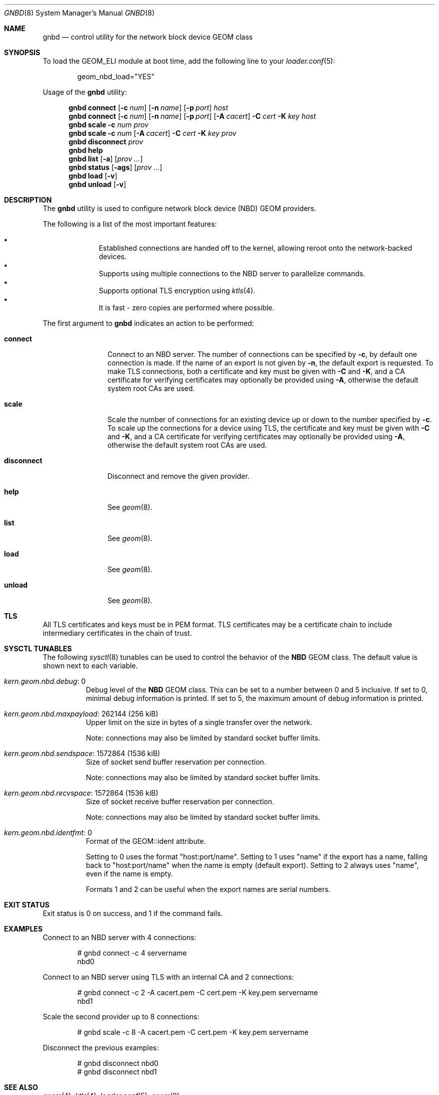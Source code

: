 .\" Copyright (c) 2025 Ryan Moeller
.\" SPDX-License-Identifier: BSD-2-Clause
.\"
.Dd March 20, 2025
.Dt GNBD 8
.Os
.Sh NAME
.Nm gnbd
.Nd "control utility for the network block device GEOM class"
.Sh SYNOPSIS
To load the GEOM_ELI module at boot time, add the following line
to your
.Xr loader.conf 5 :
.Bd -literal -offset indent
geom_nbd_load="YES"
.Ed
.Pp
.No Usage of the Nm
utility:
.Pp
.Nm
.Cm connect
.Op Fl c Ar num
.Op Fl n Ar name
.Op Fl p Ar port
.Ar host
.Nm
.Cm connect
.Op Fl c Ar num
.Op Fl n Ar name
.Op Fl p Ar port
.Op Fl A Ar cacert
.Fl C Ar cert
.Fl K Ar key
.Ar host
.Nm
.Cm scale
.Fl c Ar num
.Ar prov
.Nm
.Cm scale
.Fl c Ar num
.Op Fl A Ar cacert
.Fl C Ar cert
.Fl K Ar key
.Ar prov
.Nm
.Cm disconnect
.Ar prov
.Nm
.Cm help
.Nm
.Cm list
.Op Fl a
.Op Ar prov ...
.Nm
.Cm status
.Op Fl ags
.Op Ar prov ...
.Nm
.Cm load
.Op Fl v
.Nm
.Cm unload
.Op Fl v
.Sh DESCRIPTION
The
.Nm
utility is used to configure network block device (NBD) GEOM providers.
.Pp
The following is a list of the most important features:
.Pp
.Bl -bullet -offset indent -compact
.It
Established connections are handed off to the kernel, allowing reroot onto
the network-backed devices.
.It
Supports using multiple connections to the NBD server to parallelize commands.
.It
Supports optional TLS encryption using
.Xr ktls 4 .
.It
It is fast - zero copies are performed where possible.
.El
.Pp
The first argument to
.Nm
indicates an action to be performed:
.Bl -tag -width ".Cm disconnect"
.It Cm connect
Connect to an NBD server.
The number of connections can be specified by
.Fl c ,
by default one connection is made.
If the name of an export is not given by
.Fl n ,
the default export is requested.
To make TLS connections, both a certificate and key must be given with
.Fl C
and
.Fl K ,
and a CA certificate for verifying certificates may optionally be
provided using
.Fl A ,
otherwise the default system root CAs are used.
.It Cm scale
Scale the number of connections for an existing device up or down to the number
specified by
.Fl c .
To scale up the connections for a device using TLS, the certificate and key must
be given with
.Fl C
and
.Fl K ,
and a CA certificate for verifying certificates may optionally be
provided using
.Fl A ,
otherwise the default system root CAs are used.
.It Cm disconnect
Disconnect and remove the given provider.
.It Cm help
See
.Xr geom 8 .
.It Cm list
See
.Xr geom 8 .
.It Cm load
See
.Xr geom 8 .
.It Cm unload
See
.Xr geom 8 .
.El
.Sh TLS
All TLS certificates and keys must be in PEM format.
TLS certificates may be a certificate chain to include intermediary certificates
in the chain of trust.
.Sh SYSCTL TUNABLES
The following
.Xr sysctl 8
tunables can be used to control the behavior of the
.Nm NBD
GEOM class.
The default value is shown next to each variable.
.Bl -tag -width indent
.It Va kern.geom.nbd.debug : No 0
Debug level of the
.Nm NBD
GEOM class.
This can be set to a number between 0 and 5 inclusive.
If set to 0, minimal debug information is printed.
If set to 5, the maximum amount of debug information is printed.
.It Va kern.geom.nbd.maxpayload : No 262144 Pq 256 kiB
Upper limit on the size in bytes of a single transfer over the network.
.Pp
Note: connections may also be limited by standard socket buffer limits.
.It Va kern.geom.nbd.sendspace : No 1572864 Pq 1536 kiB
Size of socket send buffer reservation per connection.
.Pp
Note: connections may also be limited by standard socket buffer limits.
.It Va kern.geom.nbd.recvspace : No 1572864 Pq 1536 kiB
Size of socket receive buffer reservation per connection.
.Pp
Note: connections may also be limited by standard socket buffer limits.
.It Va kern.geom.nbd.identfmt : No 0
Format of the GEOM::ident attribute.
.Pp
Setting to 0 uses the format "host:port/name".
Setting to 1 uses "name" if the export has a name, falling back to
"host:port/name" when the name is empty
.Pq default export .
Setting to 2 always uses "name", even if the name is empty.
.Pp
Formats 1 and 2 can be useful when the export names are serial numbers.
.El
.Sh EXIT STATUS
Exit status is 0 on success, and 1 if the command fails.
.Sh EXAMPLES
Connect to an NBD server with 4 connections:
.Bd -literal -offset indent
# gnbd connect -c 4 servername
nbd0
.Ed
.Pp
Connect to an NBD server using TLS with an internal CA and 2 connections:
.Bd -literal -offset indent
# gnbd connect -c 2 -A cacert.pem -C cert.pem -K key.pem servername
nbd1
.Ed
.Pp
Scale the second provider up to 8 connections:
.Bd -literal -offset indent
# gnbd scale -c 8 -A cacert.pem -C cert.pem -K key.pem servername
.Ed
.Pp
Disconnect the previous examples:
.Bd -literal -offset indent
# gnbd disconnect nbd0
# gnbd disconnect nbd1
.Ed
.Sh SEE ALSO
.Xr geom 4 ,
.Xr ktls 4 ,
.Xr loader.conf 5 ,
.Xr geom 8
.Sh AUTHORS
.An Ryan Moeller
